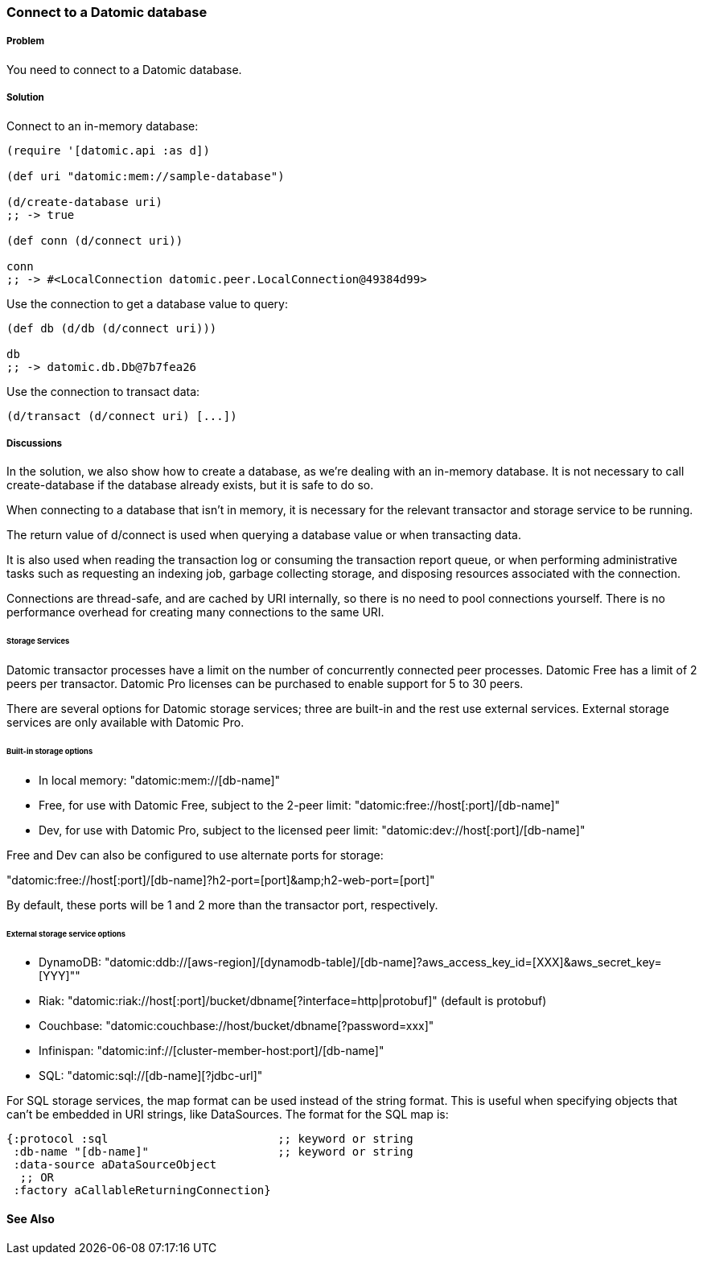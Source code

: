 === Connect to a Datomic database

===== Problem

You need to connect to a Datomic database.

===== Solution

Connect to an in-memory database:

[source,clojure]
----
(require '[datomic.api :as d])

(def uri "datomic:mem://sample-database")

(d/create-database uri)
;; -> true

(def conn (d/connect uri))

conn
;; -> #<LocalConnection datomic.peer.LocalConnection@49384d99>
----

Use the connection to get a database value to query:

[source,clojure]
----
(def db (d/db (d/connect uri)))

db
;; -> datomic.db.Db@7b7fea26
----

Use the connection to transact data:

[source,clojure]
----
(d/transact (d/connect uri) [...])
----

===== Discussions

In the solution, we also show how to create a database, as we're dealing with an in-memory database.
It is not necessary to call create-database if the database already exists, but it is safe to do so.

When connecting to a database that isn't in memory, it is necessary for the relevant transactor and 
storage service to be running.

The return value of +d/connect+ is used when querying a database value or when transacting data.

It is also used when reading the transaction log or consuming the transaction report queue, or when 
performing administrative tasks such as requesting an indexing job, garbage collecting storage, and 
disposing resources associated with the connection.

Connections are thread-safe, and are cached by URI internally, so there is no need to pool connections
yourself. There is no performance overhead for creating many connections to the same URI.

====== Storage Services

Datomic transactor processes have a limit on the number of concurrently connected peer processes.
Datomic Free has a limit of 2 peers per transactor.
Datomic Pro licenses can be purchased to enable support for 5 to 30 peers.

There are several options for Datomic storage services; three are built-in and the rest use external
services. External storage services are only available with Datomic Pro.

====== Built-in storage options

* In local memory: +"datomic:mem://[db-name]"+
* Free, for use with Datomic Free, subject to the 2-peer limit: +"datomic:free://host[:port]/[db-name]"+
* Dev, for use with Datomic Pro, subject to the licensed peer limit: +"datomic:dev://host[:port]/[db-name]"+

Free and Dev can also be configured to use alternate ports for storage:

+"datomic:free://host[:port]/[db-name]?h2-port=[port]&amp;h2-web-port=[port]"+

By default, these ports will be 1 and 2 more than the transactor port, respectively.

====== External storage service options

* DynamoDB: +"datomic:ddb://[aws-region]/[dynamodb-table]/[db-name]?aws_access_key_id=[XXX]&aws_secret_key=[YYY]"+"
* Riak: +"datomic:riak://host[:port]/bucket/dbname[?interface=http|protobuf]"+ (default is protobuf)
* Couchbase: +"datomic:couchbase://host/bucket/dbname[?password=xxx]"+
* Infinispan: +"datomic:inf://[cluster-member-host:port]/[db-name]"+
* SQL: +"datomic:sql://[db-name][?jdbc-url]"+

For SQL storage services, the map format can be used instead of the string format. This is useful
when specifying objects that can't be embedded in URI strings, like DataSources. The format for the
SQL map is:

[source,clojure]
----
{:protocol :sql                         ;; keyword or string
 :db-name "[db-name]"                   ;; keyword or string
 :data-source aDataSourceObject
  ;; OR
 :factory aCallableReturningConnection}
----

==== See Also

